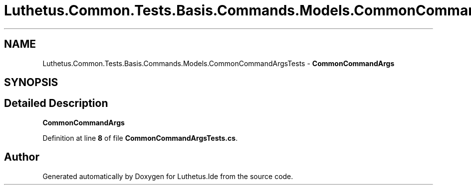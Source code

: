 .TH "Luthetus.Common.Tests.Basis.Commands.Models.CommonCommandArgsTests" 3 "Version 1.0.0" "Luthetus.Ide" \" -*- nroff -*-
.ad l
.nh
.SH NAME
Luthetus.Common.Tests.Basis.Commands.Models.CommonCommandArgsTests \- \fBCommonCommandArgs\fP  

.SH SYNOPSIS
.br
.PP
.SH "Detailed Description"
.PP 
\fBCommonCommandArgs\fP 
.PP
Definition at line \fB8\fP of file \fBCommonCommandArgsTests\&.cs\fP\&.

.SH "Author"
.PP 
Generated automatically by Doxygen for Luthetus\&.Ide from the source code\&.

